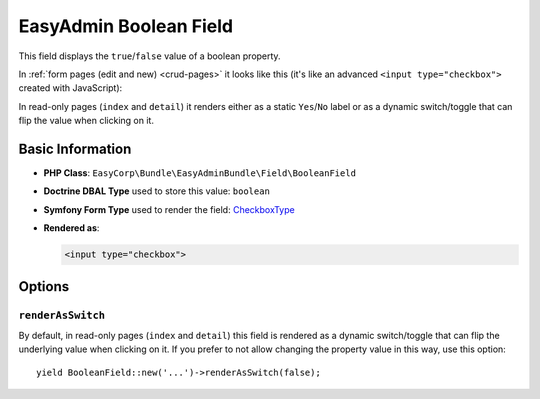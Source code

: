 EasyAdmin Boolean Field
=======================

This field displays the ``true``/``false`` value of a boolean property.

In :ref:`form pages (edit and new) <crud-pages>` it looks like this (it's like
an advanced ``<input type="checkbox">`` created with JavaScript):

.. image:: ../images/fields/field-boolean.png
   :alt: Default style of EasyAdmin boolean field

In read-only pages (``index`` and ``detail``) it renders either as a static
``Yes``/``No`` label or as a dynamic switch/toggle that can flip the value when
clicking on it.

Basic Information
-----------------

* **PHP Class**: ``EasyCorp\Bundle\EasyAdminBundle\Field\BooleanField``
* **Doctrine DBAL Type** used to store this value: ``boolean``
* **Symfony Form Type** used to render the field: `CheckboxType`_
* **Rendered as**:

  .. code-block:: html

    <input type="checkbox">

Options
-------

``renderAsSwitch``
~~~~~~~~~~~~~~~~~~

By default, in read-only pages (``index`` and ``detail``) this field is rendered
as a dynamic switch/toggle that can flip the underlying value when clicking on it.
If you prefer to not allow changing the property value in this way, use this option::

    yield BooleanField::new('...')->renderAsSwitch(false);

.. _`CheckboxType`: https://symfony.com/doc/current/reference/forms/types/checkbox.html
